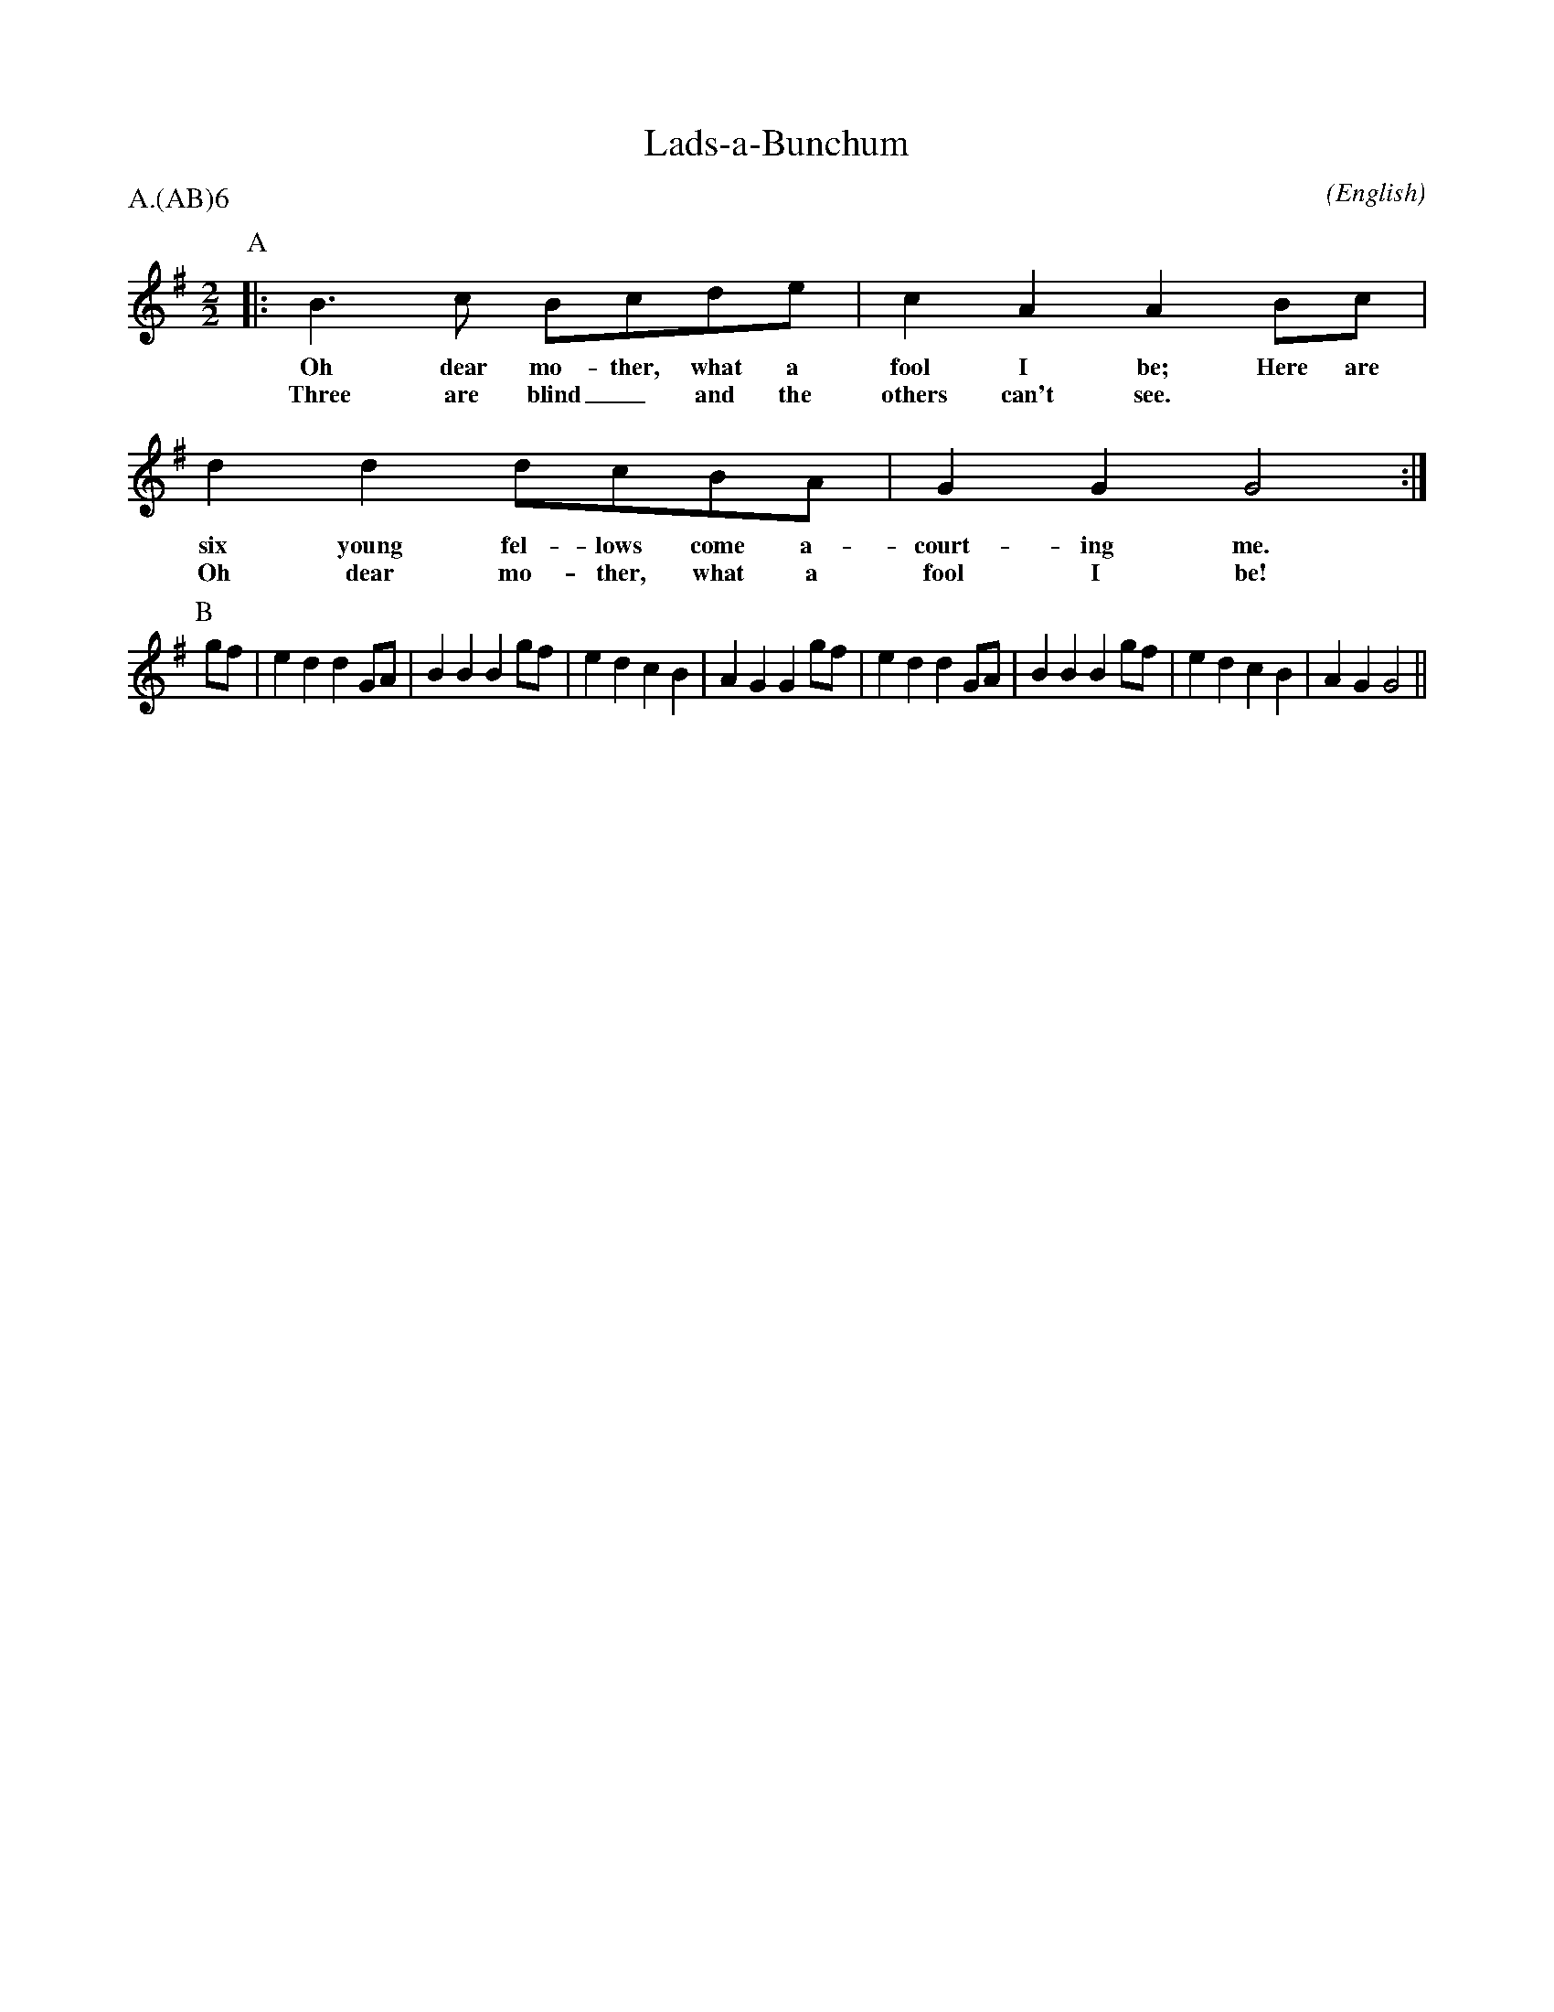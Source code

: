 X: 1
T:Lads-a-Bunchum
M:2/2
C:
S:Bacon (MDT)
N:transposed from F to G
A:Adderbury
O:English
R:Reel
%P:Ch(AB)$^6$
P:A.(AB)6
%:
%:
K:G
I:speed 400
L:1/8
P:A
|:\
             B3    c    Bcde           | c2     A2    A2 \
w:           Oh    dear mo-ther, what a  fool   I     be;
w:           Three are  blind_ and the   others can't see.
   Bc      | d2  d2     dcBA           | G2     G2    G4 :|
w: Here are  six young  fel-lows come a- court- ing   me.
w: **        Oh  dear   mo-ther, what a  fool   I     be!
P:B
   gf | e2 d2 d2 GA | B2 B2 B2 gf | e2 d2 c2 B2 | A2 G2 G2 \
   gf | e2 d2 d2 GA | B2 B2 B2 gf | e2 d2 c2 B2 | A2 G2 G4 ||
